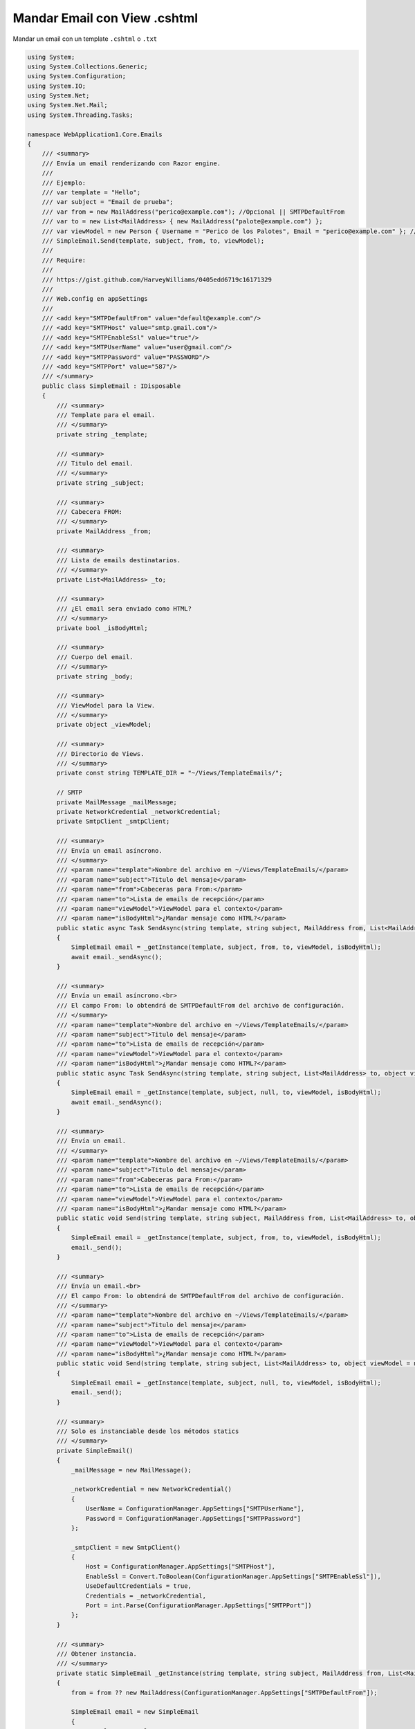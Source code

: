 .. _reference-programacion-asp_mvc-mandar_email_con_template_cshtml:

#############################
Mandar Email con View .cshtml
#############################

Mandar un email con un template ``.cshtml`` o ``.txt``

.. code-block:: csharp

    using System;
    using System.Collections.Generic;
    using System.Configuration;
    using System.IO;
    using System.Net;
    using System.Net.Mail;
    using System.Threading.Tasks;

    namespace WebApplication1.Core.Emails
    {
        /// <summary>
        /// Envía un email renderizando con Razor engine.
        ///
        /// Ejemplo:
        /// var template = "Hello";
        /// var subject = "Email de prueba";
        /// var from = new MailAddress("perico@example.com"); //Opcional || SMTPDefaultFrom
        /// var to = new List<MailAddress> { new MailAddress("palote@example.com") };
        /// var viewModel = new Person { Username = "Perico de los Palotes", Email = "perico@example.com" }; // Opcional
        /// SimpleEmail.Send(template, subject, from, to, viewModel);
        ///
        /// Require:
        ///
        /// https://gist.github.com/HarveyWilliams/0405edd6719c16171329
        ///
        /// Web.config en appSettings
        ///
        /// <add key="SMTPDefaultFrom" value="default@example.com"/>
        /// <add key="SMTPHost" value="smtp.gmail.com"/>
        /// <add key="SMTPEnableSsl" value="true"/>
        /// <add key="SMTPUserName" value="user@gmail.com"/>
        /// <add key="SMTPPassword" value="PASSWORD"/>
        /// <add key="SMTPPort" value="587"/>
        /// </summary>
        public class SimpleEmail : IDisposable
        {
            /// <summary>
            /// Template para el email.
            /// </summary>
            private string _template;

            /// <summary>
            /// Titulo del email.
            /// </summary>
            private string _subject;

            /// <summary>
            /// Cabecera FROM:
            /// </summary>
            private MailAddress _from;

            /// <summary>
            /// Lista de emails destinatarios.
            /// </summary>
            private List<MailAddress> _to;

            /// <summary>
            /// ¿El email sera enviado como HTML?
            /// </summary>
            private bool _isBodyHtml;

            /// <summary>
            /// Cuerpo del email.
            /// </summary>
            private string _body;

            /// <summary>
            /// ViewModel para la View.
            /// </summary>
            private object _viewModel;

            /// <summary>
            /// Directorio de Views.
            /// </summary>
            private const string TEMPLATE_DIR = "~/Views/TemplateEmails/";

            // SMTP
            private MailMessage _mailMessage;
            private NetworkCredential _networkCredential;
            private SmtpClient _smtpClient;

            /// <summary>
            /// Envía un email asíncrono.
            /// </summary>
            /// <param name="template">Nombre del archivo en ~/Views/TemplateEmails/</param>
            /// <param name="subject">Titulo del mensaje</param>
            /// <param name="from">Cabeceras para From:</param>
            /// <param name="to">Lista de emails de recepción</param>
            /// <param name="viewModel">ViewModel para el contexto</param>
            /// <param name="isBodyHtml">¿Mandar mensaje como HTML?</param>
            public static async Task SendAsync(string template, string subject, MailAddress from, List<MailAddress> to, object viewModel = null, bool isBodyHtml = true)
            {
                SimpleEmail email = _getInstance(template, subject, from, to, viewModel, isBodyHtml);
                await email._sendAsync();
            }

            /// <summary>
            /// Envía un email asíncrono.<br>
            /// El campo From: lo obtendrá de SMTPDefaultFrom del archivo de configuración.
            /// </summary>
            /// <param name="template">Nombre del archivo en ~/Views/TemplateEmails/</param>
            /// <param name="subject">Titulo del mensaje</param>
            /// <param name="to">Lista de emails de recepción</param>
            /// <param name="viewModel">ViewModel para el contexto</param>
            /// <param name="isBodyHtml">¿Mandar mensaje como HTML?</param>
            public static async Task SendAsync(string template, string subject, List<MailAddress> to, object viewModel = null, bool isBodyHtml = true)
            {
                SimpleEmail email = _getInstance(template, subject, null, to, viewModel, isBodyHtml);
                await email._sendAsync();
            }

            /// <summary>
            /// Envía un email.
            /// </summary>
            /// <param name="template">Nombre del archivo en ~/Views/TemplateEmails/</param>
            /// <param name="subject">Titulo del mensaje</param>
            /// <param name="from">Cabeceras para From:</param>
            /// <param name="to">Lista de emails de recepción</param>
            /// <param name="viewModel">ViewModel para el contexto</param>
            /// <param name="isBodyHtml">¿Mandar mensaje como HTML?</param>
            public static void Send(string template, string subject, MailAddress from, List<MailAddress> to, object viewModel = null, bool isBodyHtml = true)
            {
                SimpleEmail email = _getInstance(template, subject, from, to, viewModel, isBodyHtml);
                email._send();
            }

            /// <summary>
            /// Envía un email.<br>
            /// El campo From: lo obtendrá de SMTPDefaultFrom del archivo de configuración.
            /// </summary>
            /// <param name="template">Nombre del archivo en ~/Views/TemplateEmails/</param>
            /// <param name="subject">Titulo del mensaje</param>
            /// <param name="to">Lista de emails de recepción</param>
            /// <param name="viewModel">ViewModel para el contexto</param>
            /// <param name="isBodyHtml">¿Mandar mensaje como HTML?</param>
            public static void Send(string template, string subject, List<MailAddress> to, object viewModel = null, bool isBodyHtml = true)
            {
                SimpleEmail email = _getInstance(template, subject, null, to, viewModel, isBodyHtml);
                email._send();
            }

            /// <summary>
            /// Solo es instanciable desde los métodos statics
            /// </summary>
            private SimpleEmail()
            {
                _mailMessage = new MailMessage();

                _networkCredential = new NetworkCredential()
                {
                    UserName = ConfigurationManager.AppSettings["SMTPUserName"],
                    Password = ConfigurationManager.AppSettings["SMTPPassword"]
                };

                _smtpClient = new SmtpClient()
                {
                    Host = ConfigurationManager.AppSettings["SMTPHost"],
                    EnableSsl = Convert.ToBoolean(ConfigurationManager.AppSettings["SMTPEnableSsl"]),
                    UseDefaultCredentials = true,
                    Credentials = _networkCredential,
                    Port = int.Parse(ConfigurationManager.AppSettings["SMTPPort"])
                };
            }

            /// <summary>
            /// Obtener instancia.
            /// </summary>
            private static SimpleEmail _getInstance(string template, string subject, MailAddress from, List<MailAddress> to, object viewModel, bool isBodyHtml)
            {
                from = from ?? new MailAddress(ConfigurationManager.AppSettings["SMTPDefaultFrom"]);

                SimpleEmail email = new SimpleEmail
                {
                    _template = template,
                    _subject = subject,
                    _from = from,
                    _to = to,
                    _viewModel = viewModel
                };
                email._isBodyHtml = isBodyHtml;
                email._render();
                return email;
            }

            /// <summary>
            /// Inicializa las variables de clase.
            /// </summary>
            private void _initialize()
            {
                _mailMessage.From = _from;
                _mailMessage.Subject = _subject;
                _mailMessage.Body = _body;
                _mailMessage.IsBodyHtml = _isBodyHtml;

                foreach (var m in _to)
                {
                    _mailMessage.To.Add(m);
                }
            }

            /// <summary>
            /// Envía un email asíncrono.
            /// </summary>
            /// <returns></returns>
            private async Task _sendAsync()
            {
                _initialize();
                await _smtpClient.SendMailAsync(_mailMessage);
            }

            /// <summary>
            /// Envía un email.
            /// </summary>
            private void _send()
            {
                _initialize();
                _smtpClient.Send(_mailMessage);
            }

            /// <summary>
            /// Renderiza el archivo con Razor.
            /// </summary>
            private string _render()
            {
                string templatepath = $"{TEMPLATE_DIR}{_template}";
                var ext = Path.GetExtension(templatepath);
                if (ext == null || !templatepath.Contains(".cshtml"))
                {
                    templatepath += ".cshtml";
                }
                else
                {
                    throw new Exception($"{_template} requiere de una extension .cshtml");
                }
                _body = ViewRenderer.RenderView(templatepath, _viewModel);
                return _body;
            }

            public void Dispose()
            {
                _smtpClient.Dispose();
                _mailMessage.Dispose();
            }
        }
    }

En el archivo ``Web.config``

.. code-block:: xml

    <appSettings>
        <!-- ... --->
        <add key="SMTPHost" value="smtp.gmail.com"/>
        <add key="SMTPEnableSsl" value="true"/>
        <add key="SMTPUserName" value="username@gmail.com"/>
        <add key="SMTPPassword" value="MI_PASSWORD"/>
        <add key="SMTPPort" value="587" />
    </appSettings>
